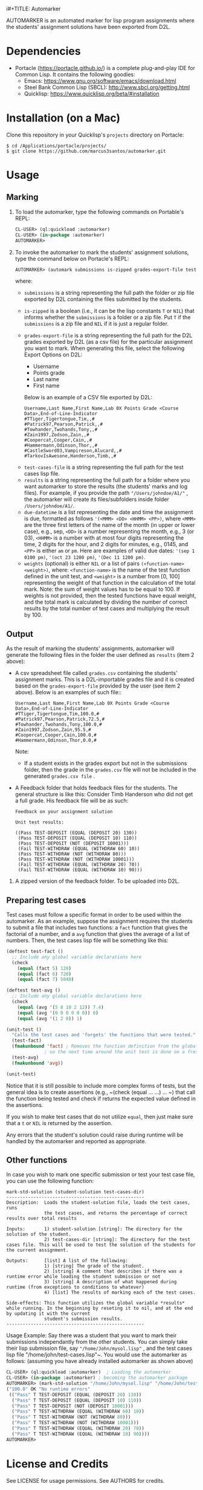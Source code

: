 i#+TITLE: Automarker

AUTOMARKER is an automated marker for lisp program assignments where the students' assignment solutions have been exported from D2L.

* Dependencies

- Portacle ([[https://portacle.github.io/]]) is a complete plug-and-play IDE for Common Lisp. It contains the following goodies:
  - Emacs: [[https://www.gnu.org/software/emacs/download.html]]
  - Steel Bank Common Lisp (SBCL): [[http://www.sbcl.org/getting.html]]
  - Quicklisp: [[https://www.quicklisp.org/beta/#installation]]

* Installation (on a Mac)

Clone this repository in your Quicklisp's ~projects~ directory on Portacle:
  #+begin_src shell
  $ cd /Applications/portacle/projects/
  $ git clone https://github.com/marcus3santos/automarker.git  
  #+end_src

* Usage

** Marking

1. To load the automarker, type the following commands on Portable's REPL:
   #+begin_src lisp
     CL-USER> (ql:quickload :automarker)
     CL-USER> (in-package :automarker)
     AUTOMARKER> 
   #+end_src
2. To invoke the automarker to mark the students' assignment solutions, type the command below on Portacle's REPL:
   #+begin_src lisp
     AUTOMARKER> (automark submissions is-zipped grades-export-file test-cases-file results due-datetime weights)
   #+end_src

   where:
   - ~submissions~ is a string representing the full path the folder or zip file exported by D2L containing the files submitted by the students.
   - ~is-zipped~ is a boolean (i.e., it can be the lisp constants ~T~ or ~NIL~) that informs whether the ~submissions~ is a folder or a zip file. Put ~T~ if the ~submissions~ is a zip file and ~NIL~ if it is just a regular folder.
   - ~grades-export-file~ is a string representing the full path for the D2L grades  exported by D2L (as a csv file) for the particular assignment you want to mark. When generating this file, select the following Export Options on D2L: 
     - Username
     - Points grade
     - Last name
     - First name
     Below is an example of a CSV file exported by D2L:
     #+begin_example
     Username,Last Name,First Name,Lab 0X Points Grade <Course  Data>,End-of-Line-Indicator 
     #TTiger,Tigertongue,Tim,,#
     #Patrick97,Pearson,Patrick,,#
     #Towhander,Twohands,Tony,,#
     #Zain1997,Zodson,Zain,,#
     #Coopercat,Cooper,Cain,,#
     #Hammermann,Odinson,Thor,,#
     #CastleSword03,Vampireson,Alucard,,#
     #TarkovIsAwesone,Handerson,Timb,,#
     #+end_example
  - ~test-cases-file~ is a string representing the full path for the test cases lisp file.
  - ~results~ is a string representing the full path for a folder where you want automarker to store the results (the students' marks and log files). For example, if you provide the path ~"/Users/johndoe/A1/"~ , the automarker will create its files/subfolders inside folder ~/Users/johndoe/A1/~.
  - ~due-datetime~ is a list representing the date and time the assignment is due, formatted as follows ~'(<MMM> <DD> <HHMM> <PP>)~, where ~<MMM>~ are the three first letters of the name of the month (in upper or lower case), e.g., sep, ~<DD>~ is a number representing the month, e.g., 3 (or 03), ~<HHMM>~ is a number with at most four digits representing the time, 2 digits for the hour, and 2 digits for minutes, e.g., 0145, and ~<PP>~ is either ~am~ or ~pm~. Here are examples of valid due dates: ~'(sep 1 0100 pm)~, ~'(oct 23 1200 pm)~, ~'(Dec 11 1200 pm)~.
  - ~weights~ (optional) is either ~NIL~ or a list of pairs ~(<function-name> <weight>)~, where: ~<function-name>~ is the name of the test function defined in the unit test, and ~<weight>~ is a number from [0, 100] representing the weight of that function in the calculation of the total mark. Note: the sum of weight values has to be equal to 100. If weights is not provided, then the tested functions have equal weight, and the total mark is calculated by dividing the number of correct results by the total number of test cases and multiplying the result by 100.

** Output
As the result of marking the students' assignments, automarker will generate  the following files in the folder the user defined as ~results~ (item 2 above):

- A csv spreadsheet file called ~grades.csv~ containing the students' assignment marks. This is a D2L-importable grades file and it is created based on the ~grades-export-file~ provided by the user (see item 2 above). Below is an examples of such file::
   #+begin_example
   Username,Last Name,First Name,Lab 0X Points Grade <Course Data>,End-of-Line-Indicator
   #TTiger,Tigertongue,Tim,100.0,# 
   #Patrick97,Pearson,Patrick,72.5,#
   #Towhander,Twohands,Tony,100.0,#
   #Zain1997,Zodson,Zain,95.5,#
   #Coopercat,Cooper,Cain,100.0,#
   #Hammermann,Odinson,Thor,0.0,#
   #+end_example
   Note:
   - If a student exists in the grades export but not in the submissions folder, then the grade in the ~grades.csv~ file will not be included in the generated ~grades.csv file~ .
- A Feedback folder that holds feedback files for the students. The general structure is like this: Consider Timb Handerson who did not get a full grade. His feedback file will be as such:
  #+begin_example
  Feedback on your assignment solution

  Unit test results:
  
  ((Pass TEST-DEPOSIT (EQUAL (DEPOSIT 20) 130))
   (Pass TEST-DEPOSIT (EQUAL (DEPOSIT 10) 110))
   (Pass TEST-DEPOSIT (NOT (DEPOSIT 10001)))
   (Fail TEST-WITHDRAW (EQUAL (WITHDRAW 60) 10))
   (Pass TEST-WITHDRAW (NOT (WITHDRAW 80)))
   (Pass TEST-WITHDRAW (NOT (WITHDRAW 10001)))
   (Fail TEST-WITHDRAW (EQUAL (WITHDRAW 20) 70))
   (Fail TEST-WITHDRAW (EQUAL (WITHDRAW 10) 90)))
  #+end_example
3. A zipped version of the feedback folder. To be uploaded into D2L.

** Preparing test cases
Test cases must follow a specific format in order to be used within the automarker. 
As an example, suppose the assignment requires the students to submit a file that includes two functions: a ~fact~ function that gives the factorial of a number, and a ~avg~ function that gives the average of a list of numbers. Then, the test cases lisp file will be something like this:
#+begin_src lisp
(deftest test-fact ()
  ;; Include any global variable declarations here
  (check
    (equal (fact 5) 120)
    (equal (fact 6) 720)
    (equal (fact 7) 5040)

(deftest test-avg ()
  ;; Include any global variable declarations here
  (check
    (equal (avg '(5 8 10 2 12)) 7.4)
    (equal (avg '(0 0 0 0 0 0)) 0)
    (equal (avg '(1 2 0)) 1)

(unit-test ()
  "Calls the test cases and 'forgets' the functions that were tested."
  (test-fact)
  (fmakunbound 'fact) ; Removes the function definition from the global environment,
		      ; so the next time around the unit test is done on a freshly loaded version of this function.
  (test-avg)
  (fmakunbound 'avg))
  
(unit-test) 
#+end_src
Notice that it is still possible to include more complex forms of tests, but the general idea is to create assertions (e.g., ~(check (equal ... ...) ... ~) that call the function being tested and check if returns the expected value defined in the assertions.

If you wish to make test cases that do not utilize ~equal~, then just make sure that a ~t~ or ~NIL~ is returned by the assertion.

Any errors that the student's solution could raise during runtime will be handled by the automarker and reported as appropriate.

** Other functions

In case you wish to mark one specific submission or test your test case file, you can use the following function:
#+begin_example
mark-std-solution (student-solution test-cases-dir)
---------------------------------------------------
Description:  Loads the student-solution file, loads the test cases, runs
              the test cases, and returns the percentage of correct results over total results

Inputs:       1) student-solution [string]: The directory for the solution of the student.
              2) test-cases-dir [string]: The directory for the test cases file. This will be used to test the solution of the students for the current assignment.

Outputs:      [list] A list of the following:
              1) [string] The grade of the student.
              2) [string] A comment that describes if there was a runtime error while loading the student submission or not
              3) [string] A description of what happened during runtime (from exceptions to conditions to whatever) 
              4) [list] The results of marking each of the test cases.

Side-effects: This function utilizes the global variable *results* while running. In the beginning by reseting it to nil, and at the end by updating it with the current
              student's submission results.
---------------------------------------------------
#+end_example

Usage Example: Say there was a student that you want to mark their submissions independantly from the other students. You can simply take their lisp submission file, say ~"/home/John/mysol.lisp"~ , and the test cases lisp file "/home/john/test-cases.lisp"~. You would use the automarker as follows: (assuming you have already installed automarker as shown above)
#+begin_src lisp
  CL-USER> (ql:quickload :automarker)  ; Loading the automarker
  CL-USER> (in-package :automarker) ; becoming the automarker package
  AUTOMARKER> (mark-std-solution "/home/John/mysol.lisp" "/home/John/test-cases.lisp") 
  ("100.0" OK "No runtime errors"
   (("Pass" T TEST-DEPOSIT (EQUAL (DEPOSIT 20) 130))
    ("Pass" T TEST-DEPOSIT (EQUAL (DEPOSIT 10) 110))
    ("Pass" T TEST-DEPOSIT (NOT (DEPOSIT 10001)))
    ("Pass" T TEST-WITHDRAW (EQUAL (WITHDRAW 60) 10))
    ("Pass" T TEST-WITHDRAW (NOT (WITHDRAW 80)))
    ("Pass" T TEST-WITHDRAW (NOT (WITHDRAW 10001)))
    ("Pass" T TEST-WITHDRAW (EQUAL (WITHDRAW 20) 70))
    ("Pass" T TEST-WITHDRAW (EQUAL (WITHDRAW 10) 90))))
  AUTOMARKER> 
#+end_src

* License and Credits

See LICENSE for usage permissions. See AUTHORS for credits.





